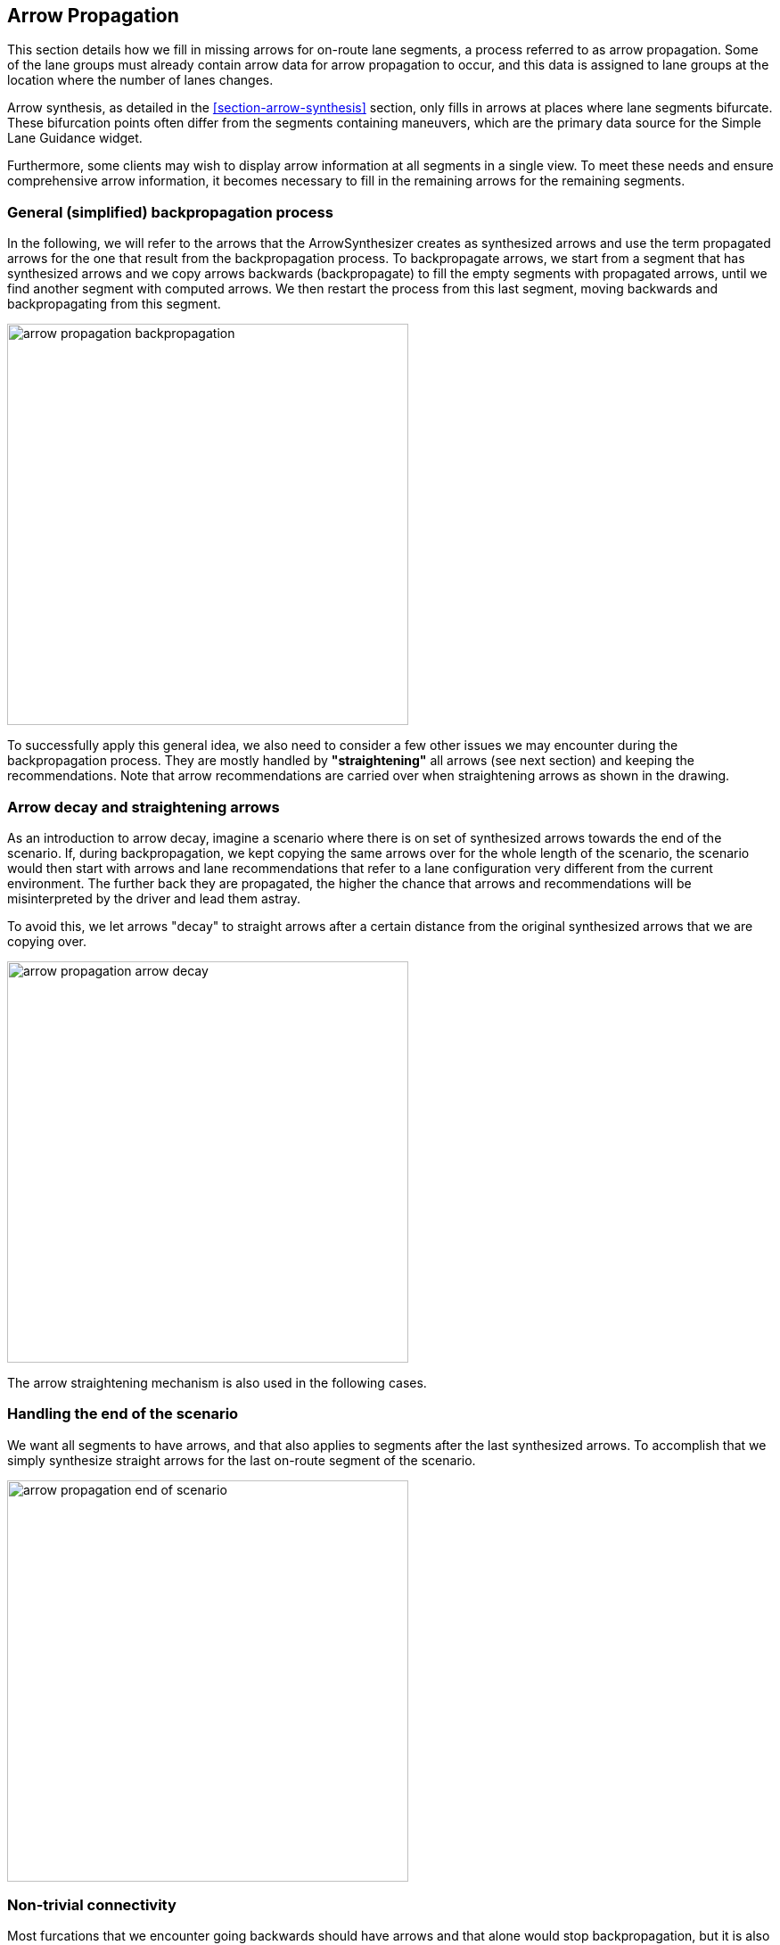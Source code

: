 // Copyright (C) 2023 TomTom NV. All rights reserved.
//
// This software is the proprietary copyright of TomTom NV and its subsidiaries and may be
// used for internal evaluation purposes or commercial use strictly subject to separate
// license agreement between you and TomTom NV. If you are the licensee, you are only permitted
// to use this software in accordance with the terms of your license agreement. If you are
// not the licensee, you are not authorized to use this software in any manner and should
// immediately return or destroy it.

[[section-arrow-propagation]]

== Arrow Propagation

This section details how we fill in missing arrows for on-route lane segments, a
process referred to as arrow propagation.  Some of the lane groups must already
contain arrow data for arrow propagation to occur, and this data is assigned to
lane groups at the location where the number of lanes changes.

Arrow synthesis, as detailed in the <<section-arrow-synthesis>> section, only
fills in arrows at places where lane segments bifurcate. These bifurcation
points often differ from the segments containing maneuvers, which are the
primary data source for the Simple Lane Guidance widget.

Furthermore, some clients may wish to display arrow information at all segments
in a single view. To meet these needs and ensure comprehensive arrow
information, it becomes necessary to fill in the remaining arrows for the
remaining segments.

=== General (simplified) backpropagation process

In the following, we will refer to the arrows that the ArrowSynthesizer creates
as synthesized arrows and use the term propagated arrows for the one that result
from the backpropagation process. To backpropagate arrows, we start from a
segment that has synthesized arrows and we copy arrows backwards (backpropagate)
to fill the empty segments with propagated arrows, until we find another segment
with computed arrows. We then restart the process from this last segment, moving
backwards and backpropagating from this segment.

image::images/arrow_propagation_backpropagation.png[width=450]


To successfully apply this general idea, we also need to consider a few other
issues we may encounter during the backpropagation process. They are mostly
handled by **"straightening"** all arrows (see next section) and keeping the
recommendations. Note that arrow recommendations are carried over when
straightening arrows as shown in the drawing.


=== Arrow decay and straightening arrows

As an introduction to arrow decay, imagine a scenario where there is on set of
synthesized arrows towards the end of the scenario. If, during backpropagation,
we kept copying the same arrows over for the whole length of the scenario, the
scenario would then start with arrows and lane recommendations that refer to a
lane configuration very different from the current environment. The further back
they are propagated, the higher the chance that arrows and recommendations will
be misinterpreted by the driver and lead them astray.

To avoid this, we let arrows "decay" to straight arrows after a certain distance
from the original synthesized arrows that we are copying over.

image::images/arrow_propagation_arrow_decay.png[width=450]

The arrow straightening mechanism is also used in the following cases.

=== Handling the end of the scenario

We want all segments to have arrows, and that also applies to segments after the
last synthesized arrows. To accomplish that we simply synthesize straight arrows
for the last on-route segment of the scenario.

image::images/arrow_propagation_end_of_scenario.png[width=450]

=== Non-trivial connectivity

Most furcations that we encounter going backwards should have arrows and that
alone would stop backpropagation, but it is also possible that we encounter a
furcation that doesn't have arrows. In this case we stop the backpropagation
process before the fork and search backwards for a set of synthesized arrows to
resume from. In this case we would have a break in arrow recommendations
extending up to the point where we can restart.

=== Change in non-crossable dividers

Changes in the possibility of crossing lanes can lead to arrow recommendations
to become inconsistent with lane recommendations. In this case we again
"straighten the arrows", i.e. copy the arrows and their recommendation but then
set all the arrows to straight.

See also
link:../adr/2023-08-18T14:43:46+0200-arrow-propagation-forced-lane-change[Propagating Lane Arrows at Forced
Changes].


=== Lane or Segment merging

If going backwards we encounter a lane merge, where two lanes merge into one, we
also default to straight arrows for all lanes. The same happens if we encounter
a segment bifurcation going backwards.
